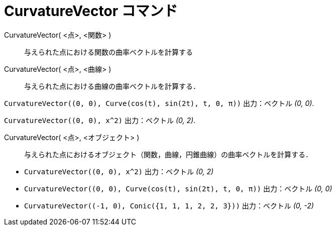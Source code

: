 = CurvatureVector コマンド
ifdef::env-github[:imagesdir: /ja/modules/ROOT/assets/images]

CurvatureVector( <点>, <関数> )::
  与えられた点における関数の曲率ベクトルを計算する
CurvatureVector( <点>, <曲線> )::
  与えられた点における曲線の曲率ベクトルを計算する．

[EXAMPLE]
====

`++CurvatureVector((0, 0), Curve(cos(t), sin(2t), t, 0, π))++` 出力：ベクトル _(0, 0)_.

====

[EXAMPLE]
====

`++CurvatureVector((0, 0), x^2)++` 出力：ベクトル _(0, 2)_.

====

CurvatureVector( <点>, <オブジェクト> )::
  与えられた点におけるオブジェクト（関数，曲線，円錐曲線）の曲率ベクトルを計算する．

[EXAMPLE]
====

* `++CurvatureVector((0, 0), x^2)++` 出力：ベクトル _(0, 2)_
* `++CurvatureVector((0, 0), Curve(cos(t), sin(2t), t, 0, π))++` 出力：ベクトル _(0, 0)_
* `++CurvatureVector((-1, 0), Conic({1, 1, 1, 2, 2, 3}))++` 出力：ベクトル _(0, -2)_

====
